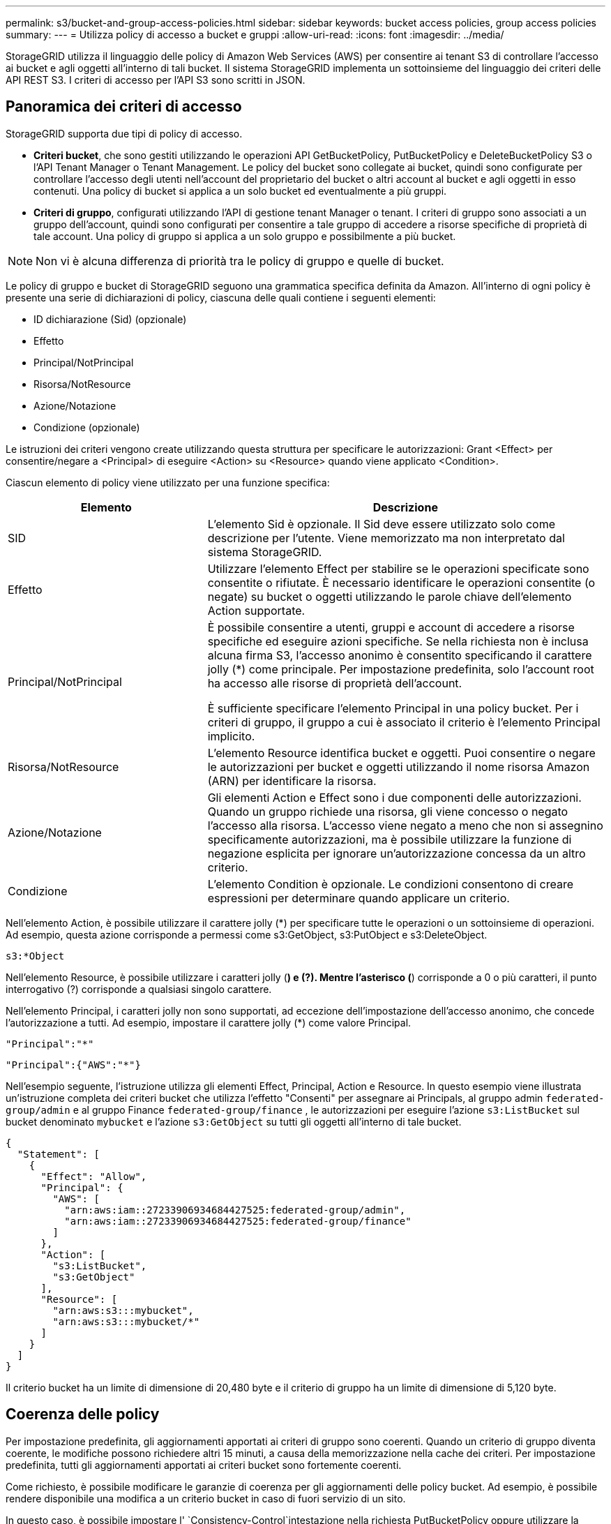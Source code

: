 ---
permalink: s3/bucket-and-group-access-policies.html 
sidebar: sidebar 
keywords: bucket access policies, group access policies 
summary:  
---
= Utilizza policy di accesso a bucket e gruppi
:allow-uri-read: 
:icons: font
:imagesdir: ../media/


[role="lead"]
StorageGRID utilizza il linguaggio delle policy di Amazon Web Services (AWS) per consentire ai tenant S3 di controllare l'accesso ai bucket e agli oggetti all'interno di tali bucket. Il sistema StorageGRID implementa un sottoinsieme del linguaggio dei criteri delle API REST S3. I criteri di accesso per l'API S3 sono scritti in JSON.



== Panoramica dei criteri di accesso

StorageGRID supporta due tipi di policy di accesso.

* *Criteri bucket*, che sono gestiti utilizzando le operazioni API GetBucketPolicy, PutBucketPolicy e DeleteBucketPolicy S3 o l'API Tenant Manager o Tenant Management. Le policy del bucket sono collegate ai bucket, quindi sono configurate per controllare l'accesso degli utenti nell'account del proprietario del bucket o altri account al bucket e agli oggetti in esso contenuti. Una policy di bucket si applica a un solo bucket ed eventualmente a più gruppi.
* *Criteri di gruppo*, configurati utilizzando l'API di gestione tenant Manager o tenant. I criteri di gruppo sono associati a un gruppo dell'account, quindi sono configurati per consentire a tale gruppo di accedere a risorse specifiche di proprietà di tale account. Una policy di gruppo si applica a un solo gruppo e possibilmente a più bucket.



NOTE: Non vi è alcuna differenza di priorità tra le policy di gruppo e quelle di bucket.

Le policy di gruppo e bucket di StorageGRID seguono una grammatica specifica definita da Amazon. All'interno di ogni policy è presente una serie di dichiarazioni di policy, ciascuna delle quali contiene i seguenti elementi:

* ID dichiarazione (Sid) (opzionale)
* Effetto
* Principal/NotPrincipal
* Risorsa/NotResource
* Azione/Notazione
* Condizione (opzionale)


Le istruzioni dei criteri vengono create utilizzando questa struttura per specificare le autorizzazioni: Grant <Effect> per consentire/negare a <Principal> di eseguire <Action> su <Resource> quando viene applicato <Condition>.

Ciascun elemento di policy viene utilizzato per una funzione specifica:

[cols="1a,2a"]
|===
| Elemento | Descrizione 


 a| 
SID
 a| 
L'elemento Sid è opzionale. Il Sid deve essere utilizzato solo come descrizione per l'utente. Viene memorizzato ma non interpretato dal sistema StorageGRID.



 a| 
Effetto
 a| 
Utilizzare l'elemento Effect per stabilire se le operazioni specificate sono consentite o rifiutate. È necessario identificare le operazioni consentite (o negate) su bucket o oggetti utilizzando le parole chiave dell'elemento Action supportate.



 a| 
Principal/NotPrincipal
 a| 
È possibile consentire a utenti, gruppi e account di accedere a risorse specifiche ed eseguire azioni specifiche. Se nella richiesta non è inclusa alcuna firma S3, l'accesso anonimo è consentito specificando il carattere jolly (*) come principale. Per impostazione predefinita, solo l'account root ha accesso alle risorse di proprietà dell'account.

È sufficiente specificare l'elemento Principal in una policy bucket. Per i criteri di gruppo, il gruppo a cui è associato il criterio è l'elemento Principal implicito.



 a| 
Risorsa/NotResource
 a| 
L'elemento Resource identifica bucket e oggetti. Puoi consentire o negare le autorizzazioni per bucket e oggetti utilizzando il nome risorsa Amazon (ARN) per identificare la risorsa.



 a| 
Azione/Notazione
 a| 
Gli elementi Action e Effect sono i due componenti delle autorizzazioni. Quando un gruppo richiede una risorsa, gli viene concesso o negato l'accesso alla risorsa. L'accesso viene negato a meno che non si assegnino specificamente autorizzazioni, ma è possibile utilizzare la funzione di negazione esplicita per ignorare un'autorizzazione concessa da un altro criterio.



 a| 
Condizione
 a| 
L'elemento Condition è opzionale. Le condizioni consentono di creare espressioni per determinare quando applicare un criterio.

|===
Nell'elemento Action, è possibile utilizzare il carattere jolly (*) per specificare tutte le operazioni o un sottoinsieme di operazioni. Ad esempio, questa azione corrisponde a permessi come s3:GetObject, s3:PutObject e s3:DeleteObject.

[listing]
----
s3:*Object
----
Nell'elemento Resource, è possibile utilizzare i caratteri jolly (*) e (?). Mentre l'asterisco (*) corrisponde a 0 o più caratteri, il punto interrogativo (?) corrisponde a qualsiasi singolo carattere.

Nell'elemento Principal, i caratteri jolly non sono supportati, ad eccezione dell'impostazione dell'accesso anonimo, che concede l'autorizzazione a tutti. Ad esempio, impostare il carattere jolly (*) come valore Principal.

[listing]
----
"Principal":"*"
----
[listing]
----
"Principal":{"AWS":"*"}
----
Nell'esempio seguente, l'istruzione utilizza gli elementi Effect, Principal, Action e Resource. In questo esempio viene illustrata un'istruzione completa dei criteri bucket che utilizza l'effetto "Consenti" per assegnare ai Principals, al gruppo admin `federated-group/admin` e al gruppo Finance `federated-group/finance` , le autorizzazioni per eseguire l'azione `s3:ListBucket` sul bucket denominato `mybucket` e l'azione `s3:GetObject` su tutti gli oggetti all'interno di tale bucket.

[listing]
----
{
  "Statement": [
    {
      "Effect": "Allow",
      "Principal": {
        "AWS": [
          "arn:aws:iam::27233906934684427525:federated-group/admin",
          "arn:aws:iam::27233906934684427525:federated-group/finance"
        ]
      },
      "Action": [
        "s3:ListBucket",
        "s3:GetObject"
      ],
      "Resource": [
        "arn:aws:s3:::mybucket",
        "arn:aws:s3:::mybucket/*"
      ]
    }
  ]
}
----
Il criterio bucket ha un limite di dimensione di 20,480 byte e il criterio di gruppo ha un limite di dimensione di 5,120 byte.



== Coerenza delle policy

Per impostazione predefinita, gli aggiornamenti apportati ai criteri di gruppo sono coerenti. Quando un criterio di gruppo diventa coerente, le modifiche possono richiedere altri 15 minuti, a causa della memorizzazione nella cache dei criteri. Per impostazione predefinita, tutti gli aggiornamenti apportati ai criteri bucket sono fortemente coerenti.

Come richiesto, è possibile modificare le garanzie di coerenza per gli aggiornamenti delle policy bucket. Ad esempio, è possibile rendere disponibile una modifica a un criterio bucket in caso di fuori servizio di un sito.

In questo caso, è possibile impostare l' `Consistency-Control`intestazione nella richiesta PutBucketPolicy oppure utilizzare la richiesta di coerenza PUT Bucket. Quando un criterio bucket diventa coerente, le modifiche possono richiedere altri 8 secondi per diventare effettive, a causa del caching delle policy.


NOTE: Se si imposta la coerenza su un valore diverso per risolvere una situazione temporanea, assicurarsi di riportare l'impostazione del livello del bucket al valore originale al termine dell'operazione. In caso contrario, tutte le richieste bucket future utilizzeranno l'impostazione modificata.



== Utilizzare ARN nelle dichiarazioni delle policy

Nelle dichiarazioni delle policy, l'ARN viene utilizzato negli elementi Principal e Resource.

* Utilizzare questa sintassi per specificare la risorsa S3 ARN:
+
[listing]
----
arn:aws:s3:::bucket-name
arn:aws:s3:::bucket-name/object_key
----
* Utilizzare questa sintassi per specificare l'ARN della risorsa di identità (utenti e gruppi):
+
[listing]
----
arn:aws:iam::account_id:root
arn:aws:iam::account_id:user/user_name
arn:aws:iam::account_id:group/group_name
arn:aws:iam::account_id:federated-user/user_name
arn:aws:iam::account_id:federated-group/group_name
----


Altre considerazioni:

* È possibile utilizzare l'asterisco (*) come carattere jolly per far corrispondere zero o più caratteri all'interno della chiave oggetto.
* I caratteri internazionali, che possono essere specificati nella chiave oggetto, devono essere codificati utilizzando JSON UTF-8 o le sequenze di escape JSON. La codifica in percentuale non è supportata.
+
https://www.ietf.org/rfc/rfc2141.txt["Sintassi URN RFC 2141"^]

+
Il corpo della richiesta HTTP per l'operazione PutBucketPolicy deve essere codificato con charset=UTF-8.





== Specificare le risorse in un criterio

Nelle istruzioni policy, è possibile utilizzare l'elemento Resource per specificare il bucket o l'oggetto per cui le autorizzazioni sono consentite o negate.

* Ogni dichiarazione di policy richiede un elemento Resource. In un criterio, le risorse sono indicate dall'elemento `Resource`, o in alternativa, `NotResource` per esclusione.
* Specificare le risorse con un ARN di risorsa S3. Ad esempio:
+
[listing]
----
"Resource": "arn:aws:s3:::mybucket/*"
----
* È inoltre possibile utilizzare le variabili dei criteri all'interno della chiave a oggetti. Ad esempio:
+
[listing]
----
"Resource": "arn:aws:s3:::mybucket/home/${aws:username}/*"
----
* Il valore della risorsa può specificare un bucket che non esiste ancora quando viene creata una policy di gruppo.




== Specificare le entità in un criterio

Utilizzare l'elemento Principal per identificare l'account utente, gruppo o tenant a cui è consentito/negato l'accesso alla risorsa dall'istruzione policy.

* Ogni dichiarazione di policy in una policy bucket deve includere un elemento Principal. Le dichiarazioni di policy in una policy di gruppo non necessitano dell'elemento Principal perché il gruppo è considerato il principale.
* In un criterio, i principal sono indicati dall'elemento "Principal" o in alternativa "NotPrincipal" per l'esclusione.
* Le identità basate sull'account devono essere specificate utilizzando un ID o un ARN:
+
[listing]
----
"Principal": { "AWS": "account_id"}
"Principal": { "AWS": "identity_arn" }
----
* In questo esempio viene utilizzato l'ID account tenant 27233906934684427525, che include l'account root e tutti gli utenti dell'account:
+
[listing]
----
 "Principal": { "AWS": "27233906934684427525" }
----
* È possibile specificare solo l'account root:
+
[listing]
----
"Principal": { "AWS": "arn:aws:iam::27233906934684427525:root" }
----
* È possibile specificare un utente federato specifico ("Alex"):
+
[listing]
----
"Principal": { "AWS": "arn:aws:iam::27233906934684427525:federated-user/Alex" }
----
* È possibile specificare uno specifico gruppo federated ("Manager"):
+
[listing]
----
"Principal": { "AWS": "arn:aws:iam::27233906934684427525:federated-group/Managers"  }
----
* È possibile specificare un'entità anonima:
+
[listing]
----
"Principal": "*"
----
* Per evitare ambiguità, è possibile utilizzare l'UUID utente invece del nome utente:
+
[listing]
----
arn:aws:iam::27233906934684427525:user-uuid/de305d54-75b4-431b-adb2-eb6b9e546013
----
+
Ad esempio, supponiamo che Alex abbandoni l'organizzazione e che il nome utente `Alex` venga eliminato. Se un nuovo Alex entra a far parte dell'organizzazione e viene assegnato lo stesso `Alex` nome utente, il nuovo utente potrebbe inavvertitamente ereditare le autorizzazioni concesse all'utente originale.

* Il valore principale può specificare un nome utente/gruppo che non esiste ancora quando viene creata una policy bucket.




== Specificare le autorizzazioni in un criterio

In un criterio, l'elemento Action viene utilizzato per consentire/negare le autorizzazioni a una risorsa. È possibile specificare una serie di autorizzazioni in un criterio, indicate dall'elemento "Action" o, in alternativa, "NotAction" per l'esclusione. Ciascuno di questi elementi viene associato a specifiche operazioni REST API S3.

Le tabelle elencano le autorizzazioni applicabili ai bucket e le autorizzazioni applicabili agli oggetti.


NOTE: Amazon S3 ora utilizza l'autorizzazione S3:PutReplicationConfiguration per entrambe le azioni PutBucketReplication e DeleteBucketReplication. StorageGRID utilizza autorizzazioni separate per ciascuna azione, che corrispondono alla specifica originale di Amazon S3.


NOTE: Un'eliminazione viene eseguita quando si utilizza un put per sovrascrivere un valore esistente.



=== Autorizzazioni applicabili ai bucket

[cols="2a,2a,1a"]
|===
| Permessi | OPERAZIONI REST API S3 | Personalizzato per StorageGRID 


 a| 
s3:CreateBucket
 a| 
CreateBucket
 a| 
Sì.

*Nota*: Utilizzare solo nei criteri di gruppo.



 a| 
s3:Deletebucket
 a| 
DeleteBucket
 a| 



 a| 
s3:DeleteBucketMetadataNotification
 a| 
ELIMINA la configurazione di notifica dei metadati del bucket
 a| 
Sì



 a| 
s3:DeleteBucketPolicy
 a| 
DeleteBucketPolicy
 a| 



 a| 
s3:DeleteReplicationConfiguration
 a| 
DeleteBucketReplication
 a| 
Sì, separare le autorizzazioni per PUT ed DELETE



 a| 
s3:GetBucketAcl
 a| 
GetBucketAcl
 a| 



 a| 
s3:GetBucketCompliance
 a| 
OTTIENI compliance bucket (obsoleta)
 a| 
Sì



 a| 
s3:GetBucketConsistency
 a| 
COERENZA del bucket
 a| 
Sì



 a| 
s3:GetBucketCORS
 a| 
GetBucketCors
 a| 



 a| 
s3:GetEncryptionConfiguration
 a| 
GetBucketEncryption
 a| 



 a| 
s3:GetBucketLastAccessTime
 a| 
OTTIENI l'ultimo tempo di accesso a bucket
 a| 
Sì



 a| 
s3:GetBucketLocation
 a| 
GetBucketLocation
 a| 



 a| 
s3:GetBucketMetadataNotification
 a| 
OTTIENI la configurazione della notifica dei metadati del bucket
 a| 
Sì



 a| 
s3:GetBucketNotification
 a| 
GetBucketNotificationConfiguration
 a| 



 a| 
s3:GetBucketObjectLockConfiguration
 a| 
GetObjectLockConfiguration
 a| 



 a| 
s3:GetBucketPolicy
 a| 
GetBucketPolicy
 a| 



 a| 
s3:GetBucketTagging
 a| 
GetBucketTagging
 a| 



 a| 
s3:GetBucketVersioning
 a| 
GetBucketVersioning
 a| 



 a| 
s3:GetLifecycleConfiguration
 a| 
GetBucketLifecycleConfiguration
 a| 



 a| 
s3:GetReplicationConfiguration
 a| 
GetBucketReplication
 a| 



 a| 
s3:ListAllMyBucket
 a| 
* ListBucket
* OTTIENI l'utilizzo dello storage

 a| 
Sì, per OTTIENI utilizzo storage.

*Nota*: Utilizzare solo nei criteri di gruppo.



 a| 
s3:ListBucket
 a| 
* ListObjects (oggetti elenco)
* HeadBucket
* RestoreObject

 a| 



 a| 
s3:ListBucketMultipartUploads
 a| 
* ListMultipartUploads
* RestoreObject

 a| 



 a| 
s3:ListBucketVersions
 a| 
SCARICA le versioni di bucket
 a| 



 a| 
s3:PutBucketCompliance
 a| 
METTERE la compliance del bucket (obsoleta)
 a| 
Sì



 a| 
s3:PutBucketConsistency
 a| 
METTI la coerenza del bucket
 a| 
Sì



 a| 
s3:PutBucketCORS
 a| 
* DeleteBucketCors†
* PutBucketCors

 a| 



 a| 
s3:PutEncryptionConfiguration
 a| 
* DeleteBucketEncryption
* PutBucketEncryption

 a| 



 a| 
s3:PutBucketLastAccessTime
 a| 
TEMPO ULTIMO accesso bucket
 a| 
Sì



 a| 
s3:PutBucketMetadataNotification
 a| 
INSERIRE la configurazione della notifica dei metadati del bucket
 a| 
Sì



 a| 
s3:PutBucketNotification
 a| 
PutBucketNotificationConfiguration
 a| 



 a| 
s3:PutBucketObjectLockConfiguration
 a| 
* CreateBucket con l' `x-amz-bucket-object-lock-enabled: true`intestazione della richiesta (richiede anche l'autorizzazione S3:CreateBucket)
* PutObjectLockConfiguration

 a| 



 a| 
s3:PutBucketPolicy
 a| 
PutBucketPolicy
 a| 



 a| 
s3:PutBucketTagging
 a| 
* DeleteBucketTagging†
* PutBucketTagging

 a| 



 a| 
s3:PutBucketVersioning
 a| 
PutBucketVersioning
 a| 



 a| 
s3:PutLifecycleConfiguration
 a| 
* DeleteBucketLifecycle†
* PutBucketLifecycleConfiguration

 a| 



 a| 
s3:PutReplicationConfiguration
 a| 
PutBucketReplication
 a| 
Sì, separare le autorizzazioni per PUT ed DELETE

|===


=== Autorizzazioni applicabili agli oggetti

[cols="2a,2a,1a"]
|===
| Permessi | OPERAZIONI REST API S3 | Personalizzato per StorageGRID 


 a| 
s3:AbortMultipartUpload
 a| 
* AbortMultipartUpload
* RestoreObject

 a| 



 a| 
s3:BypassGovernanceRetention
 a| 
* DeleteObject (Elimina oggetto)
* DeleteObjects
* PutObjectRetention

 a| 



 a| 
s3:DeleteObject
 a| 
* DeleteObject (Elimina oggetto)
* DeleteObjects
* RestoreObject

 a| 



 a| 
s3:DeleteObjectTagging
 a| 
DeleteObjectTagging
 a| 



 a| 
s3:DeleteObjectVersionTagging
 a| 
DeleteObjectTagging (una versione specifica dell'oggetto)
 a| 



 a| 
s3:DeleteObjectVersion
 a| 
DeleteObject (una versione specifica dell'oggetto)
 a| 



 a| 
s3:GetObject
 a| 
* GetObject
* HeadObject (oggetto intestazione)
* RestoreObject
* SelectObjectContent

 a| 



 a| 
s3:GetObjectAcl
 a| 
GetObjectAcl
 a| 



 a| 
s3:GetObjectLegalHold
 a| 
GetObjectLegalHold
 a| 



 a| 
s3:GetObjectRetention
 a| 
GetObjectRetention
 a| 



 a| 
s3:GetObjectTagging
 a| 
GetObjectTagging
 a| 



 a| 
s3:GetObjectVersionTagging
 a| 
GetObjectTagging (una versione specifica dell'oggetto)
 a| 



 a| 
s3:GetObjectVersion
 a| 
GetObject (una versione specifica dell'oggetto)
 a| 



 a| 
s3:ListMultipartUploadParts
 a| 
ListParts, RestoreObject
 a| 



 a| 
s3:PutObject
 a| 
* PutObject
* Oggetto CopyObject
* RestoreObject
* CreateMultipartUpload
* CompleteMultipartUpload
* UploadPart
* UploadPartCopy

 a| 



 a| 
s3:PutObjectLegalHold
 a| 
PutObjectLegalHold
 a| 



 a| 
s3:PutObjectRetention
 a| 
PutObjectRetention
 a| 



 a| 
s3:PutObjectTagging
 a| 
PutObjectTagging
 a| 



 a| 
s3:PutObjectVersionTagging
 a| 
PutObjectTagging (una versione specifica dell'oggetto)
 a| 



 a| 
s3:PutOverwriteObject
 a| 
* PutObject
* Oggetto CopyObject
* PutObjectTagging
* DeleteObjectTagging
* CompleteMultipartUpload

 a| 
Sì



 a| 
s3:RestoreObject (Riavvia oggetto)
 a| 
RestoreObject
 a| 

|===


== Utilizza l'autorizzazione PutOverwriteObject

l'autorizzazione s3:PutOverwriteObject è un'autorizzazione StorageGRID personalizzata che si applica alle operazioni che creano o aggiornano oggetti. L'impostazione di questa autorizzazione determina se il client può sovrascrivere i dati di un oggetto, i metadati definiti dall'utente o il tagging degli oggetti S3.

Le impostazioni possibili per questa autorizzazione includono:

* *Allow*: Il client può sovrascrivere un oggetto. Questa è l'impostazione predefinita.
* *Nega*: Il client non può sovrascrivere un oggetto. Se impostata su Nega, l'autorizzazione PutOverwriteObject funziona come segue:
+
** Se un oggetto esistente viene trovato nello stesso percorso:
+
*** I dati dell'oggetto, i metadati definiti dall'utente o il tag S3 non possono essere sovrascritti.
*** Tutte le operazioni di acquisizione in corso vengono annullate e viene restituito un errore.
*** Se è attivata la versione S3, l'impostazione Nega impedisce alle operazioni PutObjectTagging o DeleteObjectTagging di modificare il TagSet per un oggetto e le relative versioni non correnti.


** Se non viene trovato un oggetto esistente, questa autorizzazione non ha effetto.


* Quando questa autorizzazione non è presente, l'effetto è lo stesso di se Allow è stato impostato.



NOTE: Se il criterio S3 corrente consente la sovrascrittura e l'autorizzazione PutOverwriteObject è impostata su Nega, il client non può sovrascrivere i dati di un oggetto, i metadati definiti dall'utente o il tagging degli oggetti. Inoltre, se la casella di controllo *Impedisci modifica client* è selezionata (*CONFIGURAZIONE* > *Impostazioni di sicurezza* > *rete e oggetti*), tale impostazione sovrascrive l'impostazione dell'autorizzazione PutOverwriteObject.



== Specificare le condizioni in un criterio

Le condizioni definiscono quando una policy sarà in vigore. Le condizioni sono costituite da operatori e coppie chiave-valore.

Le condizioni utilizzano coppie chiave-valore per la valutazione. Un elemento Condition può contenere più condizioni e ciascuna condizione può contenere più coppie chiave-valore. Il blocco Condition utilizza il seguente formato:

[listing, subs="specialcharacters,quotes"]
----
Condition: {
     _condition_type_: {
          _condition_key_: _condition_values_
----
Nell'esempio seguente, la condizione ipaddress utilizza la chiave SourceIp Condition.

[listing]
----
"Condition": {
    "IpAddress": {
      "aws:SourceIp": "54.240.143.0/24"
		...
},
		...
----


=== Operatori delle condizioni supportati

Gli operatori delle condizioni sono classificati come segue:

* Stringa
* Numerico
* Booleano
* Indirizzo IP
* Controllo nullo


[cols="1a,2a"]
|===
| Condizionare gli operatori | Descrizione 


 a| 
StringEquals
 a| 
Confronta una chiave con un valore stringa in base alla corrispondenza esatta (distinzione tra maiuscole e minuscole).



 a| 
StringNotEquals
 a| 
Confronta una chiave con un valore stringa in base alla corrispondenza negata (distinzione tra maiuscole e minuscole).



 a| 
StringEqualsIgnoreCase
 a| 
Confronta una chiave con un valore stringa in base alla corrispondenza esatta (ignora maiuscole/minuscole).



 a| 
StringNotEqualsIgnoreCase
 a| 
Confronta una chiave con un valore stringa in base alla corrispondenza negata (ignora maiuscole/minuscole).



 a| 
StringLike
 a| 
Confronta una chiave con un valore stringa in base alla corrispondenza esatta (distinzione tra maiuscole e minuscole). Può includere caratteri jolly * e ?.



 a| 
StringNotLike
 a| 
Confronta una chiave con un valore stringa in base alla corrispondenza negata (distinzione tra maiuscole e minuscole). Può includere caratteri jolly * e ?.



 a| 
Valori numerici Equals
 a| 
Confronta una chiave con un valore numerico in base alla corrispondenza esatta.



 a| 
NumericNotEquals
 a| 
Confronta una chiave con un valore numerico in base alla corrispondenza negata.



 a| 
NumericGreaterThan
 a| 
Confronta un tasto con un valore numerico basato sulla corrispondenza "maggiore di".



 a| 
NumericGreaterThanEquals
 a| 
Confronta una chiave con un valore numerico basato sulla corrispondenza "maggiore o uguale".



 a| 
NumericLessThan
 a| 
Confronta una chiave con un valore numerico basato sulla corrispondenza "minore di".



 a| 
NumericLessThanEquals
 a| 
Confronta una chiave con un valore numerico basato sulla corrispondenza "minore di o uguale".



 a| 
Bool
 a| 
Confronta una chiave con un valore booleano basato sulla corrispondenza "true o false".



 a| 
Indirizzo IP
 a| 
Confronta una chiave con un indirizzo IP o un intervallo di indirizzi IP.



 a| 
NotIpAddress
 a| 
Confronta una chiave con un indirizzo IP o un intervallo di indirizzi IP in base alla corrispondenza negata.



 a| 
Nullo
 a| 
Controlla se è presente una chiave di condizione nel contesto della richiesta corrente.



 a| 
IfExists
 a| 
Aggiunto a qualsiasi operatore di condizione, ad eccezione della condizione nulla, per verificare l'assenza di tale chiave di condizione. Restituisce TRUE se il tasto Condition non è presente.

|===


=== Chiavi di condizione supportate

[cols="1a,1a,2a"]
|===
| Tasti Condition | Azioni | Descrizione 


 a| 
aws: SourceIp
 a| 
Operatori IP
 a| 
Viene confrontato con l'indirizzo IP da cui è stata inviata la richiesta. Può essere utilizzato per operazioni bucket o a oggetti.

*Nota:* se la richiesta S3 è stata inviata tramite il servizio Load Balancer sui nodi Admin e Gateway, viene confrontato con l'indirizzo IP a monte del servizio Load Balancer.

*Nota*: Se si utilizza un bilanciamento del carico non trasparente di terze parti, questo viene confrontato con l'indirizzo IP del bilanciamento del carico. Qualsiasi `X-Forwarded-For` intestazione verrà ignorata perché la sua validità non può essere accertata.



 a| 
aws:nome utente
 a| 
Risorsa/identità
 a| 
Viene confrontato con il nome utente del mittente da cui è stata inviata la richiesta. Può essere utilizzato per operazioni bucket o a oggetti.



 a| 
s3:delimitatore
 a| 
s3:ListBucket e.

s3:autorizzazioni ListBucketVersions
 a| 
Verrà eseguito un confronto con il parametro delimitatore specificato in una richiesta ListObjects o ListObjectVersions.



 a| 
S3:ExistingObjectTag/<tag-key>
 a| 
s3:DeleteObjectTagging

s3:DeleteObjectVersionTagging

s3:GetObject

s3:GetObjectAcl

3:GetObjectTagging

s3:GetObjectVersion

s3:GetObjectVersionAcl

s3:GetObjectVersionTagging

S3:PutObjectAcl

s3:PutObjectTagging

S3:PutObjectVersionAcl

s3:PutObjectVersionTagging
 a| 
Richiede che l'oggetto esistente abbia la chiave e il valore tag specifici.



 a| 
s3: tasti max
 a| 
s3:ListBucket e.

s3:autorizzazioni ListBucketVersions
 a| 
Verrà eseguito un confronto con il parametro max-keys specificato in una richiesta ListObjects o ListObjectVersions.



 a| 
s3:modalità blocco oggetti
 a| 
s3:PutObject
 a| 
Viene confrontato con l' `object-lock-mode`intestazione della richiesta espansa nelle richieste PutObject, CopyObject e CreateMultipartUpload.



 a| 
s3:modalità blocco oggetti
 a| 
s3:PutObjectRetention
 a| 
Viene eseguito il confronto con il `object-lock-mode` corpo XML espanso nella richiesta PutObjectRetention.



 a| 
s3:giorni-rimanenti-conservazione-blocco-oggetto
 a| 
s3:PutObject
 a| 
Viene confrontato con la data di scadenza specificata nell' `x-amz-object-lock-retain-until-date`intestazione della richiesta o calcolata dal periodo di conservazione predefinito del bucket per assicurarsi che questi valori rientrino nell'intervallo consentito per le seguenti richieste:

* PutObject
* Oggetto CopyObject
* CreateMultipartUpload




 a| 
s3:giorni-rimanenti-conservazione-blocco-oggetto
 a| 
s3:PutObjectRetention
 a| 
Viene confrontato con la data di scadenza specificata nella richiesta PutObjectRetention per garantire che rientri nell'intervallo consentito.



 a| 
s3:prefisso
 a| 
s3:ListBucket e.

s3:autorizzazioni ListBucketVersions
 a| 
Verrà eseguito un confronto con il parametro prefix specificato in una richiesta ListObjects o ListObjectVersions.



 a| 
S3:RequestObjectTag/<tag-key>
 a| 
s3:PutObject

s3:PutObjectTagging

s3:PutObjectVersionTagging
 a| 
Richiede una chiave e un valore tag specifici quando la richiesta dell'oggetto include il tagging.



 a| 
s3:x-amz-server-lato-crittografia-algoritmo-cliente
 a| 
s3:PutObject
 a| 
Viene eseguito il confronto con `sse-customer-algorithm` o con l' `copy-source-sse-customer-algorithm`intestazione espansa della richiesta nelle richieste PutObject, CopyObject, CreateMultipartUpload, UploadPart, UploadPartCopy e CompleteMultipartUpload.

|===


== Specificare le variabili in un criterio

È possibile utilizzare le variabili nei criteri per popolare le informazioni sui criteri quando sono disponibili. È possibile utilizzare le variabili dei criteri nell' `Resource`elemento e nei confronti delle stringhe nell' `Condition`elemento.

In questo esempio, la variabile `${aws:username}` fa parte dell'elemento Resource:

[listing]
----
"Resource": "arn:aws:s3:::bucket-name/home/${aws:username}/*"
----
In questo esempio, la variabile `${aws:username}` fa parte del valore di condizione nel blocco di condizione:

[listing]
----
"Condition": {
    "StringLike": {
      "s3:prefix": "${aws:username}/*"
		...
},
		...
----
[cols="1a,2a"]
|===
| Variabile | Descrizione 


 a| 
`${aws:SourceIp}`
 a| 
Utilizza la chiave SourceIp come variabile fornita.



 a| 
`${aws:username}`
 a| 
Utilizza la chiave Username come variabile fornita.



 a| 
`${s3:prefix}`
 a| 
Utilizza la chiave di prefisso specifica del servizio come variabile fornita.



 a| 
`${s3:max-keys}`
 a| 
Utilizza la chiave max-keys specifica del servizio come variabile fornita.



 a| 
`${*}`
 a| 
Carattere speciale. Utilizza il carattere come carattere * letterale.



 a| 
`${?}`
 a| 
Carattere speciale. Utilizza il carattere come carattere letterale ?.



 a| 
`${$}`
 a| 
Carattere speciale. Utilizza il carattere come carattere letterale.

|===


== Creare policy che richiedono una gestione speciale

A volte un criterio può concedere autorizzazioni pericolose per la sicurezza o pericolose per operazioni continue, come il blocco dell'utente root dell'account. L'implementazione dell'API REST di StorageGRID S3 è meno restrittiva durante la convalida delle policy rispetto ad Amazon, ma altrettanto rigorosa durante la valutazione delle policy.

[cols="2a,1a,2a,2a"]
|===
| Descrizione della policy | Tipo di policy | Comportamento di Amazon | Comportamento di StorageGRID 


 a| 
Negare automaticamente le autorizzazioni all'account root
 a| 
Bucket
 a| 
Valido e applicato, ma l'account utente root conserva l'autorizzazione per tutte le operazioni di policy del bucket S3
 a| 
Stesso



 a| 
Negare automaticamente le autorizzazioni all'utente/gruppo
 a| 
Gruppo
 a| 
Valido e applicato
 a| 
Stesso



 a| 
Consenti a un gruppo di account esterno qualsiasi autorizzazione
 a| 
Bucket
 a| 
Principal non valido
 a| 
Valido, ma le autorizzazioni per tutte le operazioni dei criteri del bucket S3 restituiscono un errore 405 Method Not Allowed (metodo non consentito) quando consentito da un criterio



 a| 
Consentire a un account root esterno o a un utente qualsiasi autorizzazione
 a| 
Bucket
 a| 
Valido, ma le autorizzazioni per tutte le operazioni dei criteri del bucket S3 restituiscono un errore 405 Method Not Allowed (metodo non consentito) quando consentito da un criterio
 a| 
Stesso



 a| 
Consenti a tutti i permessi per tutte le azioni
 a| 
Bucket
 a| 
Valido, ma le autorizzazioni per tutte le operazioni dei criteri del bucket S3 restituiscono un errore 405 Method Not Allowed (metodo non consentito) per l'account root esterno e gli utenti
 a| 
Stesso



 a| 
Negare a Everyone le autorizzazioni per tutte le azioni
 a| 
Bucket
 a| 
Valido e applicato, ma l'account utente root conserva l'autorizzazione per tutte le operazioni di policy del bucket S3
 a| 
Stesso



 a| 
Principal è un utente o un gruppo inesistente
 a| 
Bucket
 a| 
Principal non valido
 a| 
Valido



 a| 
La risorsa è un bucket S3 inesistente
 a| 
Gruppo
 a| 
Valido
 a| 
Stesso



 a| 
Principal è un gruppo locale
 a| 
Bucket
 a| 
Principal non valido
 a| 
Valido



 a| 
Il criterio concede a un account non proprietario (inclusi gli account anonimi) le autorizzazioni per l'inserimento degli oggetti.
 a| 
Bucket
 a| 
Valido. Gli oggetti sono di proprietà dell'account creatore e la policy bucket non si applica. L'account creatore deve concedere le autorizzazioni di accesso per l'oggetto utilizzando gli ACL a oggetti.
 a| 
Valido. Gli oggetti sono di proprietà dell'account proprietario del bucket. Si applica la policy bucket.

|===


== Protezione WORM (Write-Once-Read-Many)

È possibile creare bucket WORM (write-once-Read-many) per proteggere i dati, i metadati degli oggetti definiti dall'utente e il tagging degli oggetti S3. I bucket WORM vengono configurati in modo da consentire la creazione di nuovi oggetti e impedire la sovrascrittura o l'eliminazione del contenuto esistente. Utilizzare uno degli approcci descritti di seguito.

Per garantire che le sovrascritture vengano sempre negate, è possibile:

* Da Grid Manager, selezionare *CONFIGURATION* > *Security* > *Security settings* > *Network and Objects*, quindi selezionare la casella di controllo *Impedisci modifica client*.
* Applicare le seguenti regole e criteri S3:
+
** Aggiungere un'operazione di NEGAZIONE PutOverwriteObject al criterio S3.
** Aggiungere un'operazione di NEGAZIONE DeleteObject al criterio S3.
** Aggiungere un'operazione PutObject ALLOW al criterio S3.





NOTE: L'impostazione di DeleteObject su NEGA in un criterio S3 non impedisce a ILM di eliminare oggetti quando esiste una regola come "zero copie dopo 30 giorni".


NOTE: Anche quando tutte queste regole e policy vengono applicate, non si proteggono dalle scritture simultanee (vedi situazione A). Si proteggono dalle sovrascritture sequenziali completate (vedere situazione B).

*Situazione A*: Scritture simultanee (non protette)

[listing]
----
/mybucket/important.doc
PUT#1 ---> OK
PUT#2 -------> OK
----
*Situazione B*: Sovrascritture sequenziali completate (con protezione)

[listing]
----
/mybucket/important.doc
PUT#1 -------> PUT#2 ---X (denied)
----
.Informazioni correlate
* link:how-storagegrid-ilm-rules-manage-objects.html["Modalità di gestione degli oggetti da parte delle regole ILM di StorageGRID"]
* link:example-bucket-policies.html["Esempio di policy bucket"]
* link:example-group-policies.html["Criteri di gruppo di esempio"]
* link:../ilm/index.html["Gestire gli oggetti con ILM"]
* link:../tenant/index.html["Utilizzare un account tenant"]

